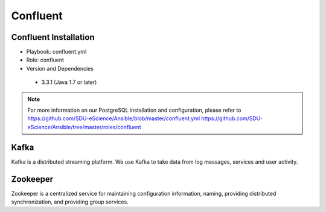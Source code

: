 .. _Confluent:

Confluent
===========
Confluent Installation
------------------------
* Playbook: confluent.yml

* Role: confluent

* Version and Dependencies

 * 3.3.1 (Java 1.7 or later)

.. note::

   For more information on our PostgreSQL installation and configuration, please refer to
   `<https://github.com/SDU-eScience/Ansible/blob/master/confluent.yml>`_
   `<https://github.com/SDU-eScience/Ansible/tree/master/roles/confluent>`_

Kafka
------
.. _Kafka:

Kafka is a distributed streaming platform. We use Kafka to take data from log messages, services and user activity.

Zookeeper
---------
.. _Zookeeper:

Zookeeper is a centralized service for maintaining configuration information, naming, providing distributed synchronization, and providing group services.
 


